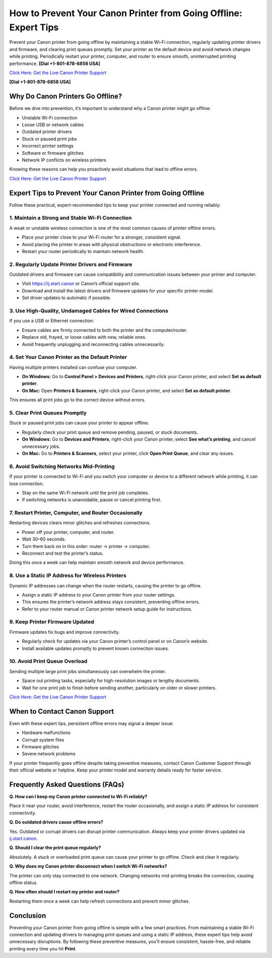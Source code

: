 How to Prevent Your Canon Printer from Going Offline: Expert Tips
=================================================================

Prevent your Canon printer from going offline by maintaining a stable Wi-Fi connection, regularly updating printer drivers and firmware, and clearing print queues promptly. Set your printer as the default device and avoid network changes while printing. Periodically restart your printer, computer, and router to ensure smooth, uninterrupted printing performance. **[Dial +1-801-878-6858 USA]**

`Click Here: Get the Live Canon Printer Support <https://jivo.chat/KlZSRejpBm>`_

**[Dial +1-801-878-6858 USA]**

Why Do Canon Printers Go Offline?
---------------------------------

Before we dive into prevention, it’s important to understand why a Canon printer might go offline:

- Unstable Wi-Fi connection
- Loose USB or network cables
- Outdated printer drivers
- Stuck or paused print jobs
- Incorrect printer settings
- Software or firmware glitches
- Network IP conflicts on wireless printers

Knowing these reasons can help you proactively avoid situations that lead to offline errors.

`Click Here: Get the Live Canon Printer Support <https://jivo.chat/KlZSRejpBm>`_

Expert Tips to Prevent Your Canon Printer from Going Offline
------------------------------------------------------------

Follow these practical, expert-recommended tips to keep your printer connected and running reliably:

1. Maintain a Strong and Stable Wi-Fi Connection
^^^^^^^^^^^^^^^^^^^^^^^^^^^^^^^^^^^^^^^^^^^^^^^^

A weak or unstable wireless connection is one of the most common causes of printer offline errors.

- Place your printer close to your Wi-Fi router for a stronger, consistent signal.
- Avoid placing the printer in areas with physical obstructions or electronic interference.
- Restart your router periodically to maintain network health.

2. Regularly Update Printer Drivers and Firmware
^^^^^^^^^^^^^^^^^^^^^^^^^^^^^^^^^^^^^^^^^^^^^^^^

Outdated drivers and firmware can cause compatibility and communication issues between your printer and computer.

- Visit `https://ij.start.canon <https://jivo.chat/KlZSRejpBm>`_ or Canon’s official support site.
- Download and install the latest drivers and firmware updates for your specific printer model.
- Set driver updates to automatic if possible.

3. Use High-Quality, Undamaged Cables for Wired Connections
^^^^^^^^^^^^^^^^^^^^^^^^^^^^^^^^^^^^^^^^^^^^^^^^^^^^^^^^^^^

If you use a USB or Ethernet connection:

- Ensure cables are firmly connected to both the printer and the computer/router.
- Replace old, frayed, or loose cables with new, reliable ones.
- Avoid frequently unplugging and reconnecting cables unnecessarily.

4. Set Your Canon Printer as the Default Printer
^^^^^^^^^^^^^^^^^^^^^^^^^^^^^^^^^^^^^^^^^^^^^^^^

Having multiple printers installed can confuse your computer.

- **On Windows:** Go to **Control Panel > Devices and Printers**, right-click your Canon printer, and select **Set as default printer**.
- **On Mac:** Open **Printers & Scanners**, right-click your Canon printer, and select **Set as default printer**.

This ensures all print jobs go to the correct device without errors.

5. Clear Print Queues Promptly
^^^^^^^^^^^^^^^^^^^^^^^^^^^^^^

Stuck or paused print jobs can cause your printer to appear offline.

- Regularly check your print queue and remove pending, paused, or stuck documents.
- **On Windows:** Go to **Devices and Printers**, right-click your Canon printer, select **See what’s printing**, and cancel unnecessary jobs.
- **On Mac:** Go to **Printers & Scanners**, select your printer, click **Open Print Queue**, and clear any issues.

6. Avoid Switching Networks Mid-Printing
^^^^^^^^^^^^^^^^^^^^^^^^^^^^^^^^^^^^^^^^

If your printer is connected to Wi-Fi and you switch your computer or device to a different network while printing, it can lose connection.

- Stay on the same Wi-Fi network until the print job completes.
- If switching networks is unavoidable, pause or cancel printing first.

7. Restart Printer, Computer, and Router Occasionally
^^^^^^^^^^^^^^^^^^^^^^^^^^^^^^^^^^^^^^^^^^^^^^^^^^^^^

Restarting devices clears minor glitches and refreshes connections.

- Power off your printer, computer, and router.
- Wait 30–60 seconds.
- Turn them back on in this order: router → printer → computer.
- Reconnect and test the printer’s status.

Doing this once a week can help maintain smooth network and device performance.

8. Use a Static IP Address for Wireless Printers
^^^^^^^^^^^^^^^^^^^^^^^^^^^^^^^^^^^^^^^^^^^^^^^^

Dynamic IP addresses can change when the router restarts, causing the printer to go offline.

- Assign a static IP address to your Canon printer from your router settings.
- This ensures the printer’s network address stays consistent, preventing offline errors.
- Refer to your router manual or Canon printer network setup guide for instructions.

9. Keep Printer Firmware Updated
^^^^^^^^^^^^^^^^^^^^^^^^^^^^^^^^

Firmware updates fix bugs and improve connectivity.

- Regularly check for updates via your Canon printer’s control panel or on Canon’s website.
- Install available updates promptly to prevent known connection issues.

10. Avoid Print Queue Overload
^^^^^^^^^^^^^^^^^^^^^^^^^^^^^^

Sending multiple large print jobs simultaneously can overwhelm the printer.

- Space out printing tasks, especially for high-resolution images or lengthy documents.
- Wait for one print job to finish before sending another, particularly on older or slower printers.

`Click Here: Get the Live Canon Printer Support <https://jivo.chat/KlZSRejpBm>`_

When to Contact Canon Support
-----------------------------

Even with these expert tips, persistent offline errors may signal a deeper issue:

- Hardware malfunctions
- Corrupt system files
- Firmware glitches
- Severe network problems

If your printer frequently goes offline despite taking preventive measures, contact Canon Customer Support through their official website or helpline. Keep your printer model and warranty details ready for faster service.

Frequently Asked Questions (FAQs)
---------------------------------

**Q. How can I keep my Canon printer connected to Wi-Fi reliably?**

Place it near your router, avoid interference, restart the router occasionally, and assign a static IP address for consistent connectivity.

**Q. Do outdated drivers cause offline errors?**

Yes. Outdated or corrupt drivers can disrupt printer communication. Always keep your printer drivers updated via `ij.start.canon <https://ij.start.canon>`_.

**Q. Should I clear the print queue regularly?**

Absolutely. A stuck or overloaded print queue can cause your printer to go offline. Check and clear it regularly.

**Q. Why does my Canon printer disconnect when I switch Wi-Fi networks?**

The printer can only stay connected to one network. Changing networks mid-printing breaks the connection, causing offline status.

**Q. How often should I restart my printer and router?**

Restarting them once a week can help refresh connections and prevent minor glitches.

Conclusion
----------

Preventing your Canon printer from going offline is simple with a few smart practices. From maintaining a stable Wi-Fi connection and updating drivers to managing print queues and using a static IP address, these expert tips help avoid unnecessary disruptions. By following these preventive measures, you’ll ensure consistent, hassle-free, and reliable printing every time you hit **Print**.
